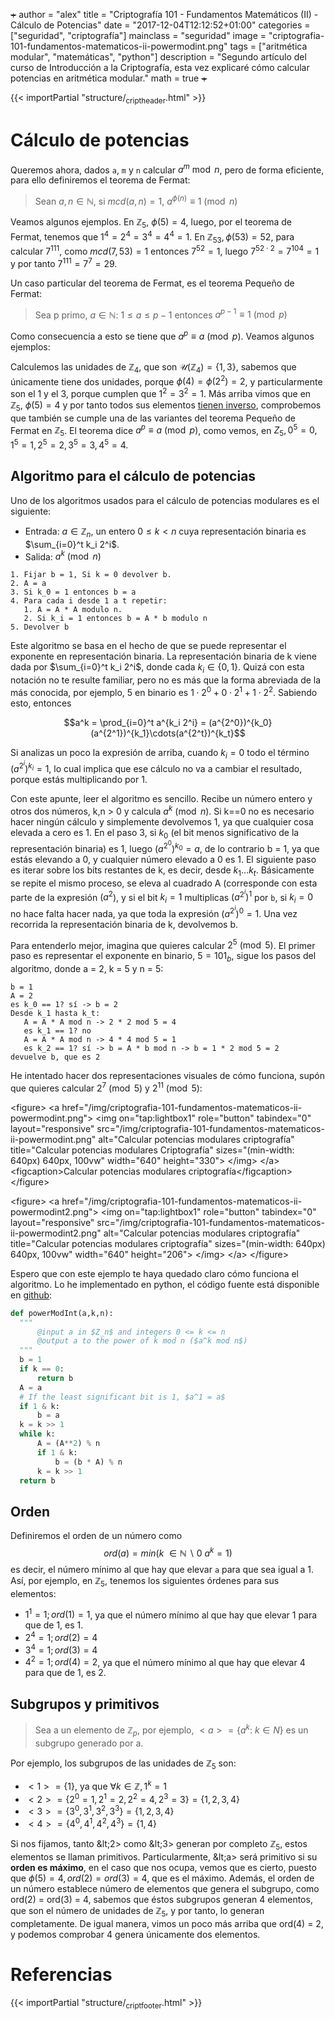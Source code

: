 +++
author = "alex"
title = "Criptografía 101 - Fundamentos Matemáticos (II) - Cálculo de Potencias"
date = "2017-12-04T12:12:52+01:00"
categories = ["seguridad", "criptografía"]
mainclass = "seguridad"
image = "criptografia-101-fundamentos-matematicos-ii-powermodint.png"
tags = ["aritmética modular", "matemáticas", "python"]
description = "Segundo artículo del curso de Introducción a la Criptografía, esta vez explicaré cómo calcular potencias en aritmética modular."
math = true
+++

{{< importPartial "structure/_cript_header.html" >}}

* Cálculo de potencias
Queremos ahora, dados =a=, =m= y =n= calcular \(a^m\bmod n\), pero de forma eficiente, para ello definiremos el teorema de Fermat:

#+BEGIN_QUOTE
Sean \(a,n \in \mathbb N\), si \(mcd(a,n) = 1\), \(a^{\phi(n)} \equiv 1\pmod n\)
#+END_QUOTE

Veamos algunos ejemplos. En \(\mathbb Z_5,\ \phi(5) = 4\), luego, por el teorema de Fermat, tenemos que \(1^{4} = 2^{4} = 3^{4} = 4^{4} = 1\). En \(\mathbb Z_{53}, \phi(53) = 52\), para calcular \(7^{111}\), como \(mcd(7, 53) = 1\) entonces \( 7^{52} = 1\), luego \(7^{52\cdot 2} = 7^{104} = 1\) y por tanto \(7^{111} = 7^7 = 29\).

Un caso particular del teorema de Fermat, es el teorema Pequeño de Fermat:

#+BEGIN_QUOTE
Sea p primo, \(a \in \mathbb N:\ 1 \leq a \leq p-1\) entonces \(a^{p-1} \equiv 1\pmod p\)
#+END_QUOTE

Como consecuencia a esto se tiene que \(a^{p} \equiv a\pmod p\). Veamos algunos ejemplos:

Calculemos las unidades de \(\mathbb Z_4\), que son \(\mathcal U(\mathbb Z_4) = \{1,3\}\), sabemos que únicamente tiene dos unidades, porque \(\phi(4) = \phi(2^2) = 2\), y particularmente son el 1 y el 3, porque cumplen que \(1^2 = 3^2 = 1\). Más arriba vimos que en \(\mathbb Z_5,\ \phi(5) = 4\) y por tanto todos sus elementos [[https://elbauldelprogramador.com/criptografia-101-fundamentos-matematicos-i/#c%C3%A1lculo-de-inversos][tienen inverso]], comprobemos que también se cumple una de las variantes del teorema Pequeño de Fermat en \(\mathbb Z_5\). El teorema dice \(a^{p} \equiv a\pmod p\), como vemos, en \(Z_5, 0^5 = 0, 1^5 = 1, 2^5 = 2, 3^5 = 3, 4^5 = 4\).

** Algoritmo para el cálculo de potencias
Uno de los algoritmos usados para el cálculo de potencias modulares es el siguiente:

- Entrada: \(a\in\mathbb Z_n\), un entero \(0 \leq k \lt n\) cuya representación binaria es \(\sum_{i=0}^t k_i 2^i\).
- Salida: \(a^k \pmod n\)

#+BEGIN_SRC
  1. Fijar b = 1, Si k = 0 devolver b.
  2. A = a
  3. Si k_0 = 1 entonces b = a
  4. Para cada i desde 1 a t repetir:
     1. A = A * A modulo n.
     2. Si k_i = 1 entonces b = A * b modulo n
  5. Devolver b
#+END_SRC

Este algoritmo se basa en el hecho de que se puede representar el exponente en representación binaria. La representación binaria de k viene dada por \(\sum_{i=0}^t k_i 2^i\), donde cada \(k_i\in \{0, 1\}\). Quizá con esta notación no te resulte familiar, pero no es más que la forma abreviada de la más conocida, por ejemplo, 5 en binario es \(1\cdot 2^0 + 0\cdot 2^1 + 1\cdot 2^2\). Sabiendo esto, entonces

$$a^k = \prod_{i=0}^t a^{k_i 2^i} = (a^{2^0})^{k_0}(a^{2^1})^{k_1}\cdots(a^{2^t})^{k_t}$$

Si analizas un poco la expresión de arriba, cuando \(k_i = 0\) todo el término \((a^{2^i})^{k_i} = 1\), lo cual implica que ese cálculo no va a cambiar el resultado, porque estás multiplicando por 1.

Con este apunte, leer el algoritmo es sencillo. Recibe un número entero y otros dos números, k,n > 0 y calcula \(a^{k} \pmod n\). Si k==0 no es necesario hacer ningún cálculo y simplemente devolvemos 1, ya que cualquier cosa elevada a cero es 1. En el paso 3, si \(k_0\) (el bit menos significativo de la representación binaria) es 1, luego \((a^{2^0})^{k_0} = a\), de lo contrario b = 1, ya que estás elevando a 0, y cualquier número elevado a 0 es 1. El siguiente paso es iterar sobre los bits restantes de k, es decir, desde \(k_1 \dots k_t\). Básicamente se repite el mismo proceso, se eleva al cuadrado A (corresponde con esta parte de la expresión \((a^2\)), y si el bit \(k_i = 1\) multiplicas \((a^{2^i})^{1}\) por =b=, si \(k_i = 0\) no hace falta hacer nada, ya que toda la expresión \((a^{2^i})^{0} = 1\). Una vez recorrida la representación binaria de k, devolvemos b.

Para entenderlo mejor, imagina que quieres calcular \(2^5\pmod 5\). El primer paso es representar el exponente en binario, \(5 = 101_b\), sigue los pasos del algoritmo, donde a = 2, k = 5 y n = 5:

#+BEGIN_SRC
b = 1
A = 2
es k_0 == 1? sí -> b = 2
Desde k_1 hasta k_t:
   A = A * A mod n -> 2 * 2 mod 5 = 4
   es k_1 == 1? no
   A = A * A mod n -> 4 * 4 mod 5 = 1
   es k_2 == 1? sí -> b = A * b mod n -> b = 1 * 2 mod 5 = 2
devuelve b, que es 2
#+END_SRC

He intentado hacer dos representaciones visuales de cómo funciona, supón que quieres calcular \(2^7 \pmod 5\) y \(2^{11} \pmod 5\):

<figure>
        <a href="/img/criptografia-101-fundamentos-matematicos-ii-powermodint.png">
          <img
            on="tap:lightbox1"
            role="button"
            tabindex="0"
            layout="responsive"
            src="/img/criptografia-101-fundamentos-matematicos-ii-powermodint.png"
            alt="Calcular potencias modulares criptografía"
            title="Calcular potencias modulares Criptografía"
            sizes="(min-width: 640px) 640px, 100vw"
            width="640"
            height="330">
          </img>
        </a>
        <figcaption>Calcular potencias modulares criptografía</figcaption>
</figure>

<figure>
        <a href="/img/criptografia-101-fundamentos-matematicos-ii-powermodint2.png">
          <img
            on="tap:lightbox1"
            role="button"
            tabindex="0"
            layout="responsive"
            src="/img/criptografia-101-fundamentos-matematicos-ii-powermodint2.png"
            alt="Calcular potencias modulares criptografía"
            title="Calcular potencias modulares criptografía"
            sizes="(min-width: 640px) 640px, 100vw"
            width="640"
            height="206">
          </img>
        </a>
</figure>

Espero que con este ejemplo te haya quedado claro cómo funciona el algoritmo. Lo he implementado en python, el código fuente está disponible en [[https://github.com/algui91/grado_informatica_criptografia/blob/master/P1/modularArith/ej3.py][github]]:

#+BEGIN_SRC python
def powerModInt(a,k,n):
  """
      @input a in $Z_n$ and integers 0 <= k <= n
      @output a to the power of k mod n ($a^k mod n$)
  """
  b = 1
  if k == 0:
      return b
  A = a
  # If the least significant bit is 1, $a^1 = a$
  if 1 & k:
      b = a
  k = k >> 1
  while k:
      A = (A**2) % n
      if 1 & k:
          b = (b * A) % n
      k = k >> 1
  return b
#+END_SRC

** Orden
Definiremos el orden de un número como
\[ord(a) = min(k\ \in \mathbb N\backslash 0\:a^k=1)\]
es decir, el número mínimo al que hay que elevar =a= para que sea igual a 1. Así, por ejemplo, en \(\mathbb Z_5\), tenemos los siguientes órdenes para sus elementos:

- \(1^1 = 1; ord(1) = 1\), ya que el número mínimo al que hay que elevar 1 para que de 1, es 1.
- \(2^4 = 1; ord(2) = 4\)
- \(3^4 = 1; ord(3) = 4\)
- \(4^2 = 1; ord(4) = 2\), ya que el número mínimo al que hay que elevar 4 para que de 1, es 2.

** Subgrupos y primitivos
#+BEGIN_QUOTE
Sea a un elemento de \(\mathbb Z_p\), por ejemplo, \(\lt a> = \{ a^k:\ k\in N \}\) es un subgrupo generado por a.
#+END_QUOTE

Por ejemplo, los subgrupos de las unidades de \(\mathbb Z_5\) son:

- \(\lt 1> = \{ 1 \}\), ya que \(\forall k \in\mathbb Z, 1^k = 1\)
- \(\lt 2> = \{ 2^0 = 1, 2^1 = 2, 2^2 = 4, 2^3 = 3\} = \{ 1, 2, 3, 4 \}\)
- \(\lt 3> = \{ 3^0, 3^1, 3^2, 3^3\} = \{ 1, 2, 3, 4 \}\)
- \(\lt 4> = \{ 4^0, 4^1, 4^2, 4^3 \} = \{ 1, 4 \}\)

Si nos fijamos, tanto &lt;2> como &lt;3> generan por completo \(\mathbb Z_5\), estos elementos se llaman primitivos. Particularmente, &lt;a> será primitivo si su *orden es máximo*, en el caso que nos ocupa, vemos que es cierto, puesto que \(\phi(5)=4, ord(2) = ord(3) = 4\), que es el máximo. Además, el orden de un número establece número de elementos que genera el subgrupo, como ord(2) = ord(3) = 4, sabemos que éstos subgrupos generan 4 elementos, que son el número de unidades de \(\mathbb Z_5\), y por tanto, lo generan completamente. De igual manera, vimos un poco más arriba que ord(4) = 2, y podemos comprobar 4 genera únicamente dos elementos.

* Referencias
{{< importPartial "structure/_cript_footer.html" >}}
